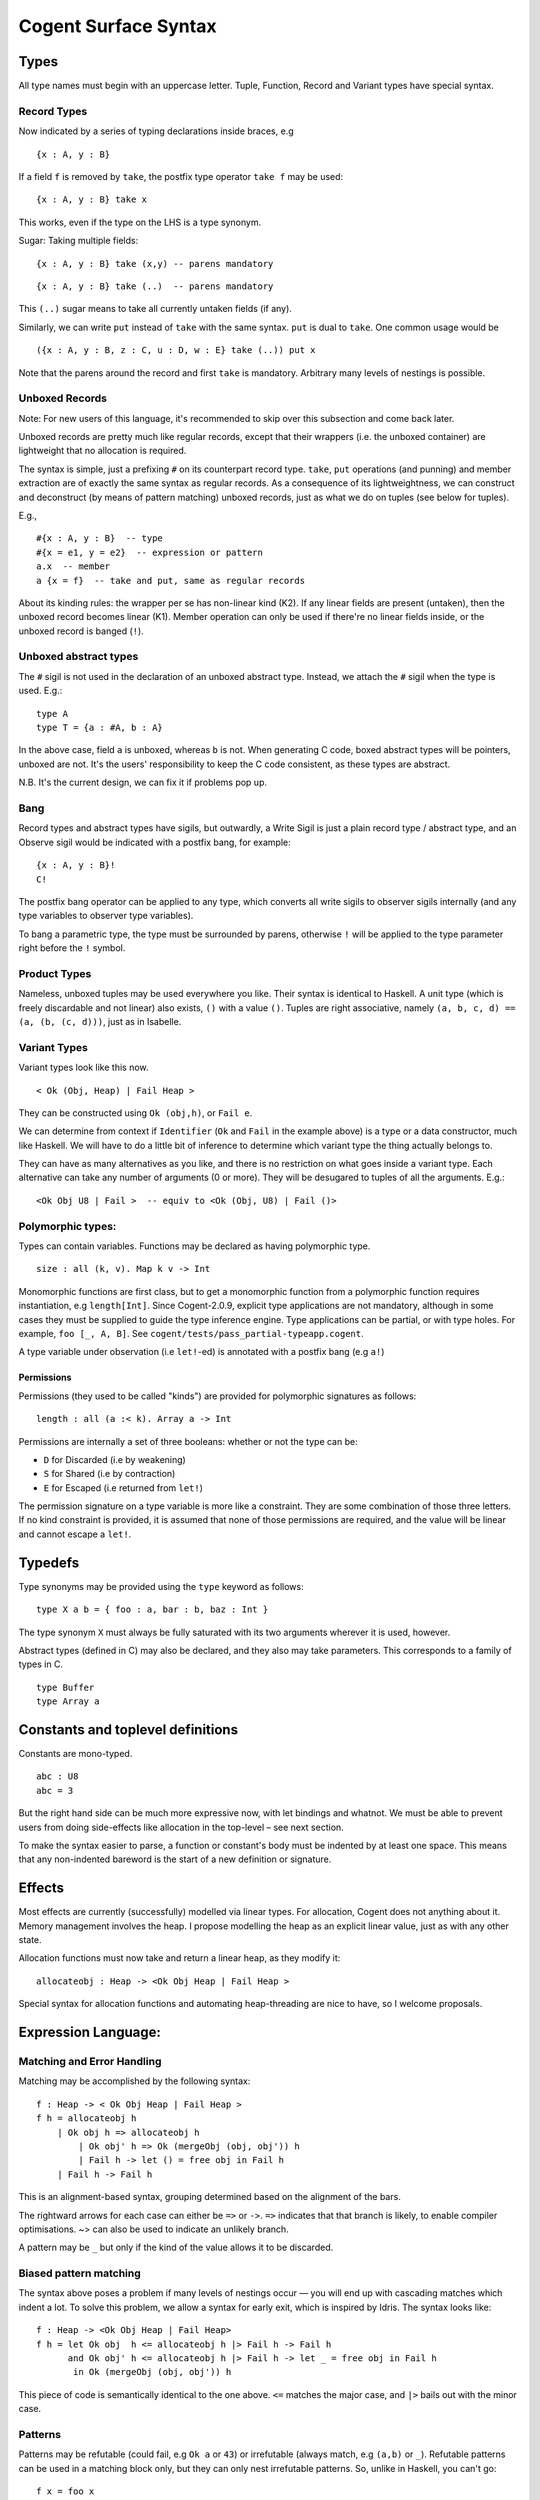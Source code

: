 =====================
Cogent Surface Syntax
=====================

Types
=====

All type names must begin with an uppercase letter. Tuple, Function,
Record and Variant types have special syntax.

Record Types
------------

Now indicated by a series of typing declarations inside braces, e.g

::

    {x : A, y : B}

If a field ``f`` is removed by ``take``, the postfix type operator
``take f`` may be used:

::

    {x : A, y : B} take x

This works, even if the type on the LHS is a type synonym.

Sugar: Taking multiple fields:

::

    {x : A, y : B} take (x,y) -- parens mandatory

::

    {x : A, y : B} take (..)  -- parens mandatory

This ``(..)`` sugar means to take all currently untaken fields (if any).

Similarly, we can write ``put`` instead of ``take`` with the same
syntax. ``put`` is dual to ``take``. One common usage would be

::

    ({x : A, y : B, z : C, u : D, w : E} take (..)) put x

Note that the parens around the record and first ``take`` is mandatory.
Arbitrary many levels of nestings is possible.

Unboxed Records
---------------

Note: For new users of this language, it's recommended to skip over this
subsection and come back later.

Unboxed records are pretty much like regular records, except that their
wrappers (i.e. the unboxed container) are lightweight that no allocation
is required.

The syntax is simple, just a prefixing ``#`` on its counterpart record
type. ``take``, ``put`` operations (and punning) and member extraction
are of exactly the same syntax as regular records. As a consequence of
its lightweightness, we can construct and deconstruct (by means of
pattern matching) unboxed records, just as what we do on tuples (see
below for tuples).

E.g.,

::

    #{x : A, y : B}  -- type
    #{x = e1, y = e2}  -- expression or pattern
    a.x  -- member
    a {x = f}  -- take and put, same as regular records

About its kinding rules: the wrapper per se has non-linear kind (K2). If
any linear fields are present (untaken), then the unboxed record becomes
linear (K1). Member operation can only be used if there're no linear
fields inside, or the unboxed record is banged (``!``).

Unboxed abstract types
----------------------

The ``#`` sigil is not used in the declaration of an unboxed abstract
type. Instead, we attach the ``#`` sigil when the type is used. E.g.:

::

    type A
    type T = {a : #A, b : A}

In the above case, field ``a`` is unboxed, whereas ``b`` is not. When
generating C code, boxed abstract types will be pointers, unboxed are
not. It's the users' responsibility to keep the C code consistent, as
these types are abstract.

N.B. It's the current design, we can fix it if problems pop up.

Bang
----

Record types and abstract types have sigils, but outwardly, a Write
Sigil is just a plain record type / abstract type, and an Observe sigil
would be indicated with a postfix bang, for example:

::

    {x : A, y : B}!
    C!

The postfix bang operator can be applied to any type, which converts all
write sigils to observer sigils internally (and any type variables to
observer type variables).

To bang a parametric type, the type must be surrounded by parens,
otherwise ``!`` will be applied to the type parameter right before the
``!`` symbol.

Product Types
-------------

Nameless, unboxed tuples may be used everywhere you like. Their syntax
is identical to Haskell. A unit type (which is freely discardable and
not linear) also exists, ``()`` with a value ``()``. Tuples are right
associative, namely ``(a, b, c, d) == (a, (b, (c, d)))``, just as in
Isabelle.

Variant Types
-------------

Variant types look like this now.

::

    < Ok (Obj, Heap) | Fail Heap >

They can be constructed using ``Ok (obj,h)``, or ``Fail e``.

We can determine from context if ``Identifier`` (``Ok`` and ``Fail`` in
the example above) is a type or a data constructor, much like Haskell.
We will have to do a little bit of inference to determine which variant
type the thing actually belongs to.

They can have as many alternatives as you like, and there is no
restriction on what goes inside a variant type. Each alternative can
take any number of arguments (0 or more). They will be desugared to
tuples of all the arguments. E.g.:

::

    <Ok Obj U8 | Fail >  -- equiv to <Ok (Obj, U8) | Fail ()>

Polymorphic types:
------------------

Types can contain variables. Functions may be declared as having
polymorphic type.

::

    size : all (k, v). Map k v -> Int 

Monomorphic functions are first class, but to get a monomorphic function
from a polymorphic function requires instantiation, e.g ``length[Int]``.
Since Cogent-2.0.9, explicit type applications are not mandatory,
although in some cases they must be supplied to guide the type inference
engine. Type applications can be partial, or with type holes. For
example, ``foo [_, A, B]``. See
``cogent/tests/pass_partial-typeapp.cogent``.

A type variable under observation (i.e ``let!``-ed) is annotated with a
postfix bang (e.g ``a!``)

Permissions
~~~~~~~~~~~

Permissions (they used to be called "kinds") are provided for
polymorphic signatures as follows:

::

    length : all (a :< k). Array a -> Int 

Permissions are internally a set of three booleans: whether or not the
type can be:

-  ``D`` for Discarded (i.e by weakening)
-  ``S`` for Shared (i.e by contraction)
-  ``E`` for Escaped (i.e returned from ``let!``)

The permission signature on a type variable is more like a constraint.
They are some combination of those three letters. If no kind constraint
is provided, it is assumed that none of those permissions are required,
and the value will be linear and cannot escape a ``let!``.

Typedefs
========

Type synonyms may be provided using the ``type`` keyword as follows:

::

    type X a b = { foo : a, bar : b, baz : Int }

The type synonym ``X`` must always be fully saturated with its two
arguments wherever it is used, however.

Abstract types (defined in C) may also be declared, and they also may
take parameters. This corresponds to a family of types in C.

::

    type Buffer
    type Array a

Constants and toplevel definitions
==================================

Constants are mono-typed.

::

    abc : U8
    abc = 3

But the right hand side can be much more expressive now, with let
bindings and whatnot. We must be able to prevent users from doing
side-effects like allocation in the top-level – see next section.

To make the syntax easier to parse, a function or constant's body must
be indented by at least one space. This means that any non-indented
bareword is the start of a new definition or signature.

Effects
=======

Most effects are currently (successfully) modelled via linear types. For
allocation, Cogent does not anything about it. Memory management
involves the heap. I propose modelling the heap as an explicit linear
value, just as with any other state.

Allocation functions must now take and return a linear heap, as they
modify it:

::

    allocateobj : Heap -> <Ok Obj Heap | Fail Heap >

Special syntax for allocation functions and automating heap-threading
are nice to have, so I welcome proposals.

Expression Language:
====================

Matching and Error Handling
---------------------------

Matching may be accomplished by the following syntax:

::

    f : Heap -> < Ok Obj Heap | Fail Heap >
    f h = allocateobj h 
        | Ok obj h => allocateobj h
            | Ok obj' h => Ok (mergeObj (obj, obj')) h
            | Fail h -> let () = free obj in Fail h 
        | Fail h -> Fail h

This is an alignment-based syntax, grouping determined based on the
alignment of the bars.

The rightward arrows for each case can either be ``=>`` or ``->``.
``=>`` indicates that that branch is likely, to enable compiler
optimisations. ~> can also be used to indicate an unlikely branch.

A pattern may be ``_`` but only if the kind of the value allows it to be
discarded.

Biased pattern matching
-----------------------

The syntax above poses a problem if many levels of nestings occur — you
will end up with cascading matches which indent a lot. To solve this
problem, we allow a syntax for early exit, which is inspired by Idris.
The syntax looks like:

::

    f : Heap -> <Ok Obj Heap | Fail Heap>
    f h = let Ok obj  h <= allocateobj h |> Fail h -> Fail h
          and Ok obj' h <= allocateobj h |> Fail h -> let _ = free obj in Fail h
           in Ok (mergeObj (obj, obj')) h

This piece of code is semantically identical to the one above. ``<=``
matches the major case, and ``|>`` bails out with the minor case.

Patterns
--------

Patterns may be refutable (could fail, e.g ``Ok a`` or ``43``) or
irrefutable (always match, e.g ``(a,b)`` or ``_``). Refutable patterns
can be used in a matching block only, but they can only nest irrefutable
patterns. So, unlike in Haskell, you can't go:

::

    f x = foo x
      | Ok (Alt1 3) -> bar 
      | _ -> baz                   

As this nests a refutable pattern (``3``) inside another refutable
pattern (``Alt1 3``) inside another refutable pattern (``Ok (Alt1 3)``).

This is forbidden to make compilation much more straightforward in the
presence of linear types.

Let binding
-----------

Let expressions take the form of ML. They are not ever recursive.
Multiple let bindings can be introduced by separating them with ``and``:

::

    f () = let x = 3
           and y = 4 
            in foo (x,y)

Is equivalent to:

::

    f () = let x = 3
            in let y = 4 
                in foo (x,y)

Irrefutable single patterns may occur on the left hand side of let, but
refutable patterns must use regular pattern matching.

To force inference to go the way you want, a type signature can be
provided for a let binding:

::

    f () = let x : U8 = 3
            in let y : U16 = 4 
                in foo (x,y)

Observation and ``let!``
------------------------

Variables may be observed using ``!``:

::

    f (x, y) = let (a,b) = foo (x, y) !x !y
                in bar (a, b)

Postfix ``!`` annotations can be used inline with pattern matching also:

::

    f (x,y) = foo(x,y) !x !y
              | Blah x  => bar x
              | Blorp z -> baz z

If
--

Conditionals can be expressed in the form of if-expressions. They are in
the form of ``if c !v1 !v2 ... then e1 else e2``. The ``!v``'s are
similar to the ``!`` syntax introduced above, allowing for temporary
access to linear objects in the conditions.

Apart from the normal if-then-else sytnax, Cogent offers a multi-way if
syntax, inspired by GHC/Haskell. For example,

::

    if | cond_1 -> expr_1
       | cond_2 -> expr_2
       | ...
       | else   -> expr_n

In the code snippet above, the conditions are Boolean **expressions**,
instead of patterns as one might think. The final ``else`` is part of
the syntax. The pipes have to be aligned. The arrows, as usual, can be
any of ``=>``, ``->`` or ``\~>``, which have the same semantics as used
in alternatives. Postfix ``!``'s can be added after each condition (but
not after the ``else`` keyword), like ``| cond_1 !v1 !v2 => e``.

Sequencing
----------

Occasionally, it is useful to free a bunch of things, and using let for
this purpose can be somewhat annoying:

::

    f : (Obj, Obj) -> Int
    f (a, b) = let _ = free a
               and _ = free b
                in 42 

So, a little sugar is added for a series of discarding let bindings:

::

    f : (Obj, Obj) -> Int
    f (a, b) = free a; free b; 42

These two expressions are equivalent.

*Note*: I'm not sure if this still applies given our explicit heap model
described above, but it can't hurt to have this as some additional
syntax.

Take/put
--------

There is pattern syntax for ``take``, and a similar expression syntax
for ``put``:

::

    f : {a : Foo, b : Bar} -> {a : Foo, b : Bar}
    f (r {a = ra, b = rb}) = r {a = ra, b = rb}

Note: ``take`` is always in patterns (i.e. LHS of ``=``), whereas
``put`` is always in expressions (i.e. RHS of ``=``).

Punning is also allowed:

::

    f : {a : Foo, b : Bar} -> {a : Foo, b : Bar}
    f (r {a, b}) = r {a, b}

(where just ``a`` is equivalent to ``a=a``)

Arithmetic and comparison operators
-----------------------------------

Currently Cogent will use the smallest type possible for integer
literals and generate upcasts (but not downcasts) automatically when
used in a context where they are required.

Type annotations
----------------

To guide the type inference engine, the user can give type annotations
to any expressions. The syntax is ``e : t``.

Static arrays (alpha)
---------------------

Array literals can be introduced using square brackets, like
``[a, b, c]``. This syntax can also be used as patterns. Array types can
be defined like ``U8[3]``, similar to C. Indexing can be made with the
``@`` operator. E.g.: ``arr @ 3``.

Lambda expressions (alpha)
--------------------------

We only allow for a very limited form of lambda expressions. An lambda
expression has the syntax ``\irref => exp``, where ``irref`` is an
irrefutable pattern, and ``exp`` is an expression which does not refer
to any variables outside the lambda binding (no free variables). The
bound variables have to be non-linear.
